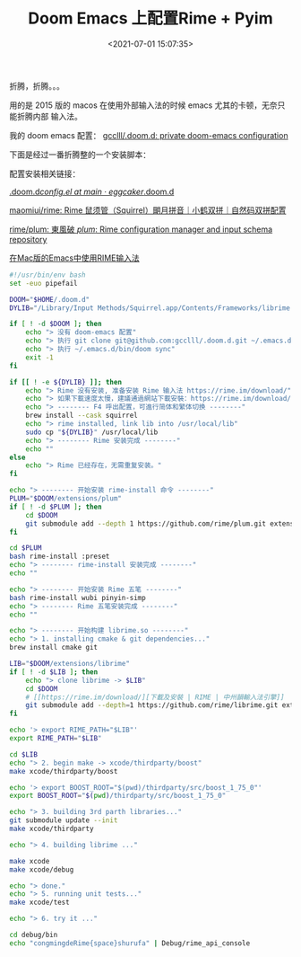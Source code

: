#+TITLE: Doom Emacs 上配置Rime + Pyim
#+DATE: <2021-07-01 15:07:35>
#+TAGS[]: emacs, doomemacs, rime, pyim
#+CATEGORIES[]: emacs
#+LANGUAGE: zh-cn
#+STARTUP: indent

折腾，折腾。。。

用的是 2015 版的 macos 在使用外部输入法的时候 emacs 尤其的卡顿，无奈只能折腾内部
输入法。

我的 doom emacs 配置： [[https://github.com/gcclll/.doom.d][gcclll/.doom.d: private doom-emacs configuration]]

下面是经过一番折腾整的一个安装脚本：

配置安装相关链接：

[[https://github.com/eggcaker/.doom.d/blob/main/modules/private/my-chinese/config.el][.doom.d/config.el at main · eggcaker/.doom.d]]

[[https://github.com/maomiui/rime][maomiui/rime: Rime 鼠须管（Squirrel）朙月拼音｜小鹤双拼｜自然码双拼配置]]

[[https://github.com/rime/plum#packages][rime/plum: 東風破 /plum/: Rime configuration manager and input schema repository]]

[[https://manateelazycat.github.io/emacs/2019/07/24/use-rime-in-emacs.html][在Mac版的Emacs中使用RIME输入法]]

#+begin_src bash
#!/usr/bin/env bash
set -euo pipefail

DOOM="$HOME/.doom.d"
DYLIB="/Library/Input Methods/Squirrel.app/Contents/Frameworks/librime.1.dylib"

if [ ! -d $DOOM ]; then
    echo "> 没有 doom-emacs 配置"
    echo "> 执行 git clone git@github.com:gcclll/.doom.d.git ~/.emacs.d"
    echo "> 执行 ~/.emacs.d/bin/doom sync"
    exit -1
fi

if [[ ! -e ${DYLIB} ]]; then
    echo "> Rime 没有安装, 准备安装 Rime 输入法 https://rime.im/download/"
    echo "> 如果下載速度太慢，建議通過網站下載安裝：https://rime.im/download/"
    echo "> -------- F4 呼出配置，可進行简体和繁体切换 --------"
    brew install --cask squirrel
    echo "> rime installed, link lib into /usr/local/lib"
    sudo cp "${DYLIB}" /usr/local/lib
    echo "> -------- Rime 安装完成 --------"
    echo ""
else
    echo "> Rime 已经存在，无需重复安装。"
fi

echo "> -------- 开始安装 rime-install 命令 --------"
PLUM="$DOOM/extensions/plum"
if [ ! -d $PLUM ]; then
    cd $DOOM
    git submodule add --depth 1 https://github.com/rime/plum.git extensions/plum
fi

cd $PLUM
bash rime-install :preset
echo "> -------- rime-install 安装完成 --------"
echo ""

echo "> -------- 开始安装 Rime 五笔 --------"
bash rime-install wubi pinyin-simp
echo "> -------- Rime 五笔安装完成 --------"
echo ""

echo "> -------- 开始构建 librime.so --------"
echo "> 1. installing cmake & git dependencies..."
brew install cmake git

LIB="$DOOM/extensions/librime"
if [ ! -d $LIB ]; then
    echo "> clone librime -> $LIB"
    cd $DOOM
    # [[https://rime.im/download/][下載及安裝 | RIME | 中州韻輸入法引擎]]
    git submodule add --depth=1 https://github.com/rime/librime.git extensions/librime
fi

echo '> export RIME_PATH="$LIB"'
export RIME_PATH="$LIB"

cd $LIB
echo "> 2. begin make -> xcode/thirdparty/boost"
make xcode/thirdparty/boost

echo '> export BOOST_ROOT="$(pwd)/thirdparty/src/boost_1_75_0"'
export BOOST_ROOT="$(pwd)/thirdparty/src/boost_1_75_0"

echo "> 3. building 3rd parth libraries..."
git submodule update --init
make xcode/thirdparty

echo "> 4. building librime ..."

make xcode
make xcode/debug

echo "> done."
echo "> 5. running unit tests..."
make xcode/test

echo "> 6. try it ..."

cd debug/bin
echo "congmingdeRime{space}shurufa" | Debug/rime_api_console
#+end_src
